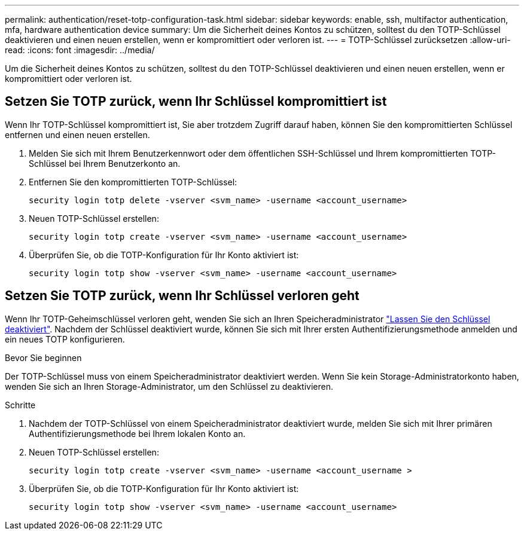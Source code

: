 ---
permalink: authentication/reset-totp-configuration-task.html 
sidebar: sidebar 
keywords: enable, ssh, multifactor authentication, mfa, hardware authentication device 
summary: Um die Sicherheit deines Kontos zu schützen, solltest du den TOTP-Schlüssel deaktivieren und einen neuen erstellen, wenn er kompromittiert oder verloren ist. 
---
= TOTP-Schlüssel zurücksetzen
:allow-uri-read: 
:icons: font
:imagesdir: ../media/


[role="lead"]
Um die Sicherheit deines Kontos zu schützen, solltest du den TOTP-Schlüssel deaktivieren und einen neuen erstellen, wenn er kompromittiert oder verloren ist.



== Setzen Sie TOTP zurück, wenn Ihr Schlüssel kompromittiert ist

Wenn Ihr TOTP-Schlüssel kompromittiert ist, Sie aber trotzdem Zugriff darauf haben, können Sie den kompromittierten Schlüssel entfernen und einen neuen erstellen.

. Melden Sie sich mit Ihrem Benutzerkennwort oder dem öffentlichen SSH-Schlüssel und Ihrem kompromittierten TOTP-Schlüssel bei Ihrem Benutzerkonto an.
. Entfernen Sie den kompromittierten TOTP-Schlüssel:
+
[source, cli]
----
security login totp delete -vserver <svm_name> -username <account_username>
----
. Neuen TOTP-Schlüssel erstellen:
+
[source, cli]
----
security login totp create -vserver <svm_name> -username <account_username>
----
. Überprüfen Sie, ob die TOTP-Konfiguration für Ihr Konto aktiviert ist:
+
[source, cli]
----
security login totp show -vserver <svm_name> -username <account_username>
----




== Setzen Sie TOTP zurück, wenn Ihr Schlüssel verloren geht

Wenn Ihr TOTP-Geheimschlüssel verloren geht, wenden Sie sich an Ihren Speicheradministrator link:disable-totp-secret-key-task.html["Lassen Sie den Schlüssel deaktiviert"]. Nachdem der Schlüssel deaktiviert wurde, können Sie sich mit Ihrer ersten Authentifizierungsmethode anmelden und ein neues TOTP konfigurieren.

.Bevor Sie beginnen
Der TOTP-Schlüssel muss von einem Speicheradministrator deaktiviert werden. Wenn Sie kein Storage-Administratorkonto haben, wenden Sie sich an Ihren Storage-Administrator, um den Schlüssel zu deaktivieren.

.Schritte
. Nachdem der TOTP-Schlüssel von einem Speicheradministrator deaktiviert wurde, melden Sie sich mit Ihrer primären Authentifizierungsmethode bei Ihrem lokalen Konto an.
. Neuen TOTP-Schlüssel erstellen:
+
[source, cli]
----
security login totp create -vserver <svm_name> -username <account_username >
----
. Überprüfen Sie, ob die TOTP-Konfiguration für Ihr Konto aktiviert ist:
+
[source, cli]
----
security login totp show -vserver <svm_name> -username <account_username>
----

